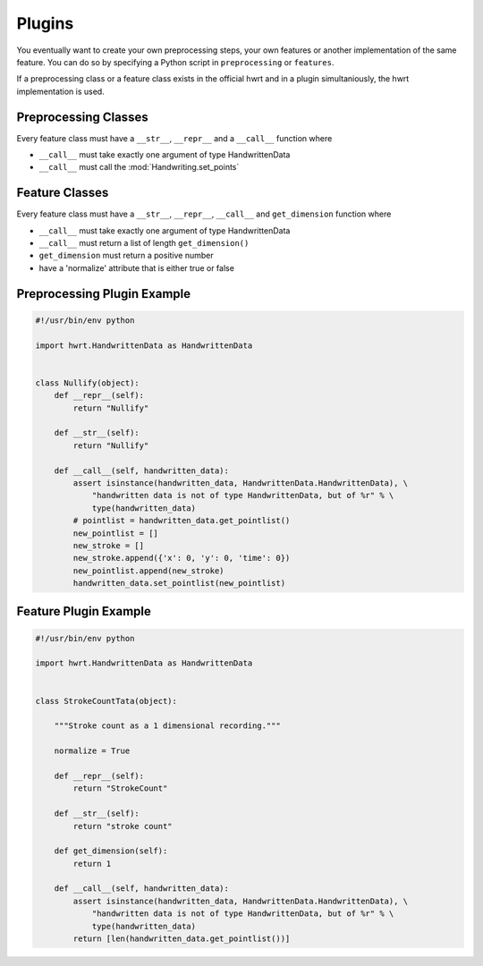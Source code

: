 Plugins
=======

You eventually want to create your own preprocessing steps, your own
features or another implementation of the same feature. You can do so by
specifying a Python script in ``preprocessing`` or ``features``.

If a preprocessing class or a feature class exists in the official hwrt and
in a plugin simultaniously, the hwrt implementation is used.

Preprocessing Classes
---------------------

Every feature class must have a ``__str__``, ``__repr__`` and a ``__call__``
function where

* ``__call__`` must take exactly one argument of type HandwrittenData
* ``__call__`` must call the :mod:`Handwriting.set_points`


Feature Classes
---------------

Every feature class must have a ``__str__``, ``__repr__``, ``__call__`` and
``get_dimension`` function where

* ``__call__`` must take exactly one argument of type HandwrittenData
* ``__call__`` must return a list of length ``get_dimension()``
* ``get_dimension`` must return a positive number
* have a 'normalize' attribute that is either true or false


Preprocessing Plugin Example
----------------------------

.. code-block:: python

    #!/usr/bin/env python

    import hwrt.HandwrittenData as HandwrittenData


    class Nullify(object):
        def __repr__(self):
            return "Nullify"

        def __str__(self):
            return "Nullify"

        def __call__(self, handwritten_data):
            assert isinstance(handwritten_data, HandwrittenData.HandwrittenData), \
                "handwritten data is not of type HandwrittenData, but of %r" % \
                type(handwritten_data)
            # pointlist = handwritten_data.get_pointlist()
            new_pointlist = []
            new_stroke = []
            new_stroke.append({'x': 0, 'y': 0, 'time': 0})
            new_pointlist.append(new_stroke)
            handwritten_data.set_pointlist(new_pointlist)

Feature Plugin Example
----------------------

.. code-block:: python

    #!/usr/bin/env python

    import hwrt.HandwrittenData as HandwrittenData


    class StrokeCountTata(object):

        """Stroke count as a 1 dimensional recording."""

        normalize = True

        def __repr__(self):
            return "StrokeCount"

        def __str__(self):
            return "stroke count"

        def get_dimension(self):
            return 1

        def __call__(self, handwritten_data):
            assert isinstance(handwritten_data, HandwrittenData.HandwrittenData), \
                "handwritten data is not of type HandwrittenData, but of %r" % \
                type(handwritten_data)
            return [len(handwritten_data.get_pointlist())]
